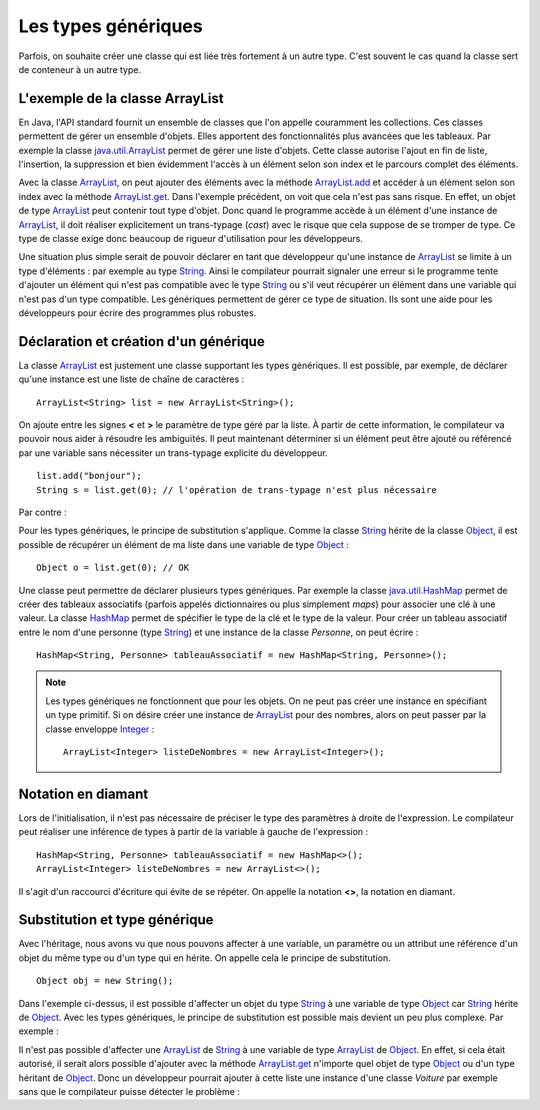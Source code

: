 Les types génériques
####################

Parfois, on souhaite créer une classe qui est liée très fortement à un autre type.
C'est souvent le cas quand la classe sert de conteneur à un autre type.

L'exemple de la classe ArrayList
********************************

En Java, l'API standard fournit un ensemble de classes que l'on appelle couramment
les collections. Ces classes permettent de gérer un ensemble d'objets. Elles apportent
des fonctionnalités plus avancées que les tableaux. Par exemple la classe java.util.ArrayList_
permet de gérer une liste d'objets. Cette classe autorise l'ajout en fin de liste,
l'insertion, la suppression et bien évidemment l'accès à un élément selon son index
et le parcours complet des éléments.

.. code-block:: java
  :emphasize-lines: 15,16
   
  package ROOT_PKG;

  import java.util.ArrayList;

  public class TestArrayList {
    
    public static void main(String[] args) {
      ArrayList list = new ArrayList();
      
      list.add("bonjour le monde");
      list.add(1); // boxing ! list.add(Integer.valueOf(1));
      list.add(new Object());
      
      String s1 = (String) list.get(0);
      String s2 = (String) list.get(1); // ERREUR à l'execution : ClassCastException
      String s3 = (String) list.get(2); // ERREUR à l'execution : ClassCastException
    }

  }

Avec la classe ArrayList_, on peut ajouter des éléments avec la méthode
ArrayList.add_ et accéder à un élément selon son index avec la méthode ArrayList.get_.
Dans l'exemple précédent, on voit que cela n'est pas sans risque. En effet, un objet de
type ArrayList_ peut contenir tout type d'objet. Donc quand le programme accède à un élément
d'une instance de ArrayList_, il doit réaliser explicitement un trans-typage (*cast*) avec le risque
que cela suppose de se tromper de type. Ce type de classe exige donc beaucoup de rigueur
d'utilisation pour les développeurs.

Une situation plus simple serait de pouvoir déclarer en tant que développeur qu'une instance
de ArrayList_ se limite à un type d'éléments : par exemple au type String_. Ainsi le 
compilateur pourrait signaler une erreur si le programme tente d'ajouter un élément qui n'est
pas compatible avec le type String_ ou s'il veut récupérer un élément dans une variable qui
n'est pas d'un type compatible. Les génériques permettent de gérer ce type de situation.
Ils sont une aide pour les développeurs pour écrire des programmes plus robustes.

Déclaration et création d'un générique
**************************************

La classe ArrayList_ est justement une classe supportant les types génériques. 
Il est possible, par exemple, de déclarer qu'une instance est une liste de 
chaîne de caractères :

::

  ArrayList<String> list = new ArrayList<String>();

On ajoute entre les signes **<** et **>** le paramètre de type géré par la liste. 
À partir de cette information, le compilateur va pouvoir nous aider à résoudre 
les ambiguïtés. Il peut maintenant déterminer si un élément peut être ajouté ou 
référencé par une variable sans nécessiter un trans-typage explicite du développeur.

::

  list.add("bonjour");
  String s = list.get(0); // l'opération de trans-typage n'est plus nécessaire

Par contre :

.. code-block:: java
  :emphasize-lines: 1,4,6
   
  list.add(1); // Erreur de compilation : type String attendu

  Object o = "je suis une chaîne affectée à une variable de type Object";
  list.add(o); // Erreur de compilation : type String attendu
  
  Voiture v = (Voiture) list.get(0); // Erreur de compilation Voiture n'hérite pas de String

Pour les types génériques, le principe de substitution s'applique. Comme la classe String_
hérite de la classe Object_, il est possible de récupérer un élément de ma liste
dans une variable de type Object_ :

::

  Object o = list.get(0); // OK


Une classe peut permettre de déclarer plusieurs types génériques. Par exemple
la classe java.util.HashMap_ permet de créer des tableaux associatifs (parfois
appelés dictionnaires ou plus simplement *maps*) pour associer une clé à une valeur.
La classe HashMap_ permet de spécifier le type de la clé et le type de la valeur.
Pour créer un tableau associatif entre le nom d'une personne (type String_) et
une instance de la classe *Personne*, on peut écrire :

::

  HashMap<String, Personne> tableauAssociatif = new HashMap<String, Personne>();
  
.. note::

  Les types génériques ne fonctionnent que pour les objets. On ne peut pas créer
  une instance en spécifiant un type primitif. Si on désire créer une instance
  de ArrayList_ pour des nombres, alors on peut passer par la classe enveloppe
  Integer_ :
  
  ::
  
    ArrayList<Integer> listeDeNombres = new ArrayList<Integer>();

Notation en diamant
*******************

Lors de l'initialisation, il n'est pas nécessaire de préciser le type des paramètres
à droite de l'expression. Le compilateur peut réaliser une inférence de types
à partir de la variable à gauche de l'expression :

::

  HashMap<String, Personne> tableauAssociatif = new HashMap<>();
  ArrayList<Integer> listeDeNombres = new ArrayList<>();

Il s'agit d'un raccourci d'écriture qui évite de se répéter. On appelle la notation
**<>**, la notation en diamant.

Substitution et type générique
******************************

Avec l'héritage, nous avons vu que nous pouvons affecter à une variable, un
paramètre ou un attribut une référence d'un objet du même type ou d'un type
qui en hérite. On appelle cela le principe de substitution.

::

  Object obj = new String();
  
Dans l'exemple ci-dessus, il est possible d'affecter un objet du type String_
à une variable de type Object_ car String_ hérite de Object_. Avec les types
génériques, le principe de substitution est possible mais devient un peu
plus complexe. Par exemple :

.. code-block:: java
  :emphasize-lines: 1
  
  ArrayList<Object> listeString = new ArrayList<String>(); // ERREUR DE COMPILATION

Il n'est pas possible d'affecter une ArrayList_ de String_ à une variable de type
ArrayList_ de Object_. En effet, si cela était autorisé, il serait alors possible
d'ajouter avec la méthode ArrayList.get_ n'importe quel objet de type Object_ ou
d'un type héritant de Object_. Donc un développeur pourrait ajouter à cette liste
une instance d'une classe *Voiture* par exemple sans que le compilateur puisse
détecter le problème :

.. code-block:: java
  :emphasize-lines: 1
  
  listeString.add(new Voiture()); // Il vaut mieux ne pas pouvoir faire cela !



.. todo::

  * Pourquoi les génériques : les classes de qqchose (liste de, facture de, conteneur de)
  * Le cas de la classe ArrayList
  * utiliser des génériques (la notation en diamant pour l'initialisation)
  * Les règles de typage pour l'affectation et les paramètres (ArrayList<T> -> ArrayList<V>)
  * écrire des méthodes génériques (paramètres et type de retour)
  * écrire des classes génériques
  * Bounded type <T extends XXX> <T super XXX>
  * ? le caractère générique
  * Limitation : instanceof, pas d'instanciation générique
  * le cas du @SuppressWarnings
  
.. _java.util.ArrayList: https://docs.oracle.com/javase/8/docs/api/java/util/ArrayList.html 
.. _ArrayList: https://docs.oracle.com/javase/8/docs/api/java/util/ArrayList.html
.. _ArrayList.add: https://docs.oracle.com/javase/8/docs/api/java/util/ArrayList.html#add-E-
.. _ArrayList.get: https://docs.oracle.com/javase/8/docs/api/java/util/ArrayList.html#get-int-
.. _String: https://docs.oracle.com/javase/8/docs/api/java/lang/String.html
.. _Object: https://docs.oracle.com/javase/8/docs/api/java/lang/Object.html
.. _HashMap: https://docs.oracle.com/javase/8/docs/api/java/util/HashMap.html
.. _java.util.HashMap: https://docs.oracle.com/javase/8/docs/api/java/util/HashMap.html
.. _Integer: https://docs.oracle.com/javase/8/docs/api/java/lang/Integer.html

